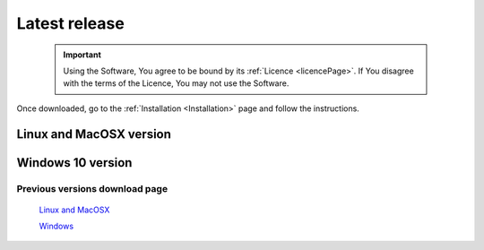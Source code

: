 .. _latestRelease:


Latest release
==============

    .. important::
        Using the Software, You agree to be bound by its :ref:`Licence <licencePage>`. 
        If You disagree with the terms of the Licence, You may not use the Software.

Once downloaded, go to the :ref:`Installation <Installation>` page and follow the instructions.


Linux and MacOSX version
------------------------

.. only:: builder_html

	:download:`Fred v. 3.76.0 <https://www.fred-mc.org/FRED_repository/Linux/fred_3.76.0.run>`

Windows 10 version
------------------

.. only:: builder_html

	:download:`Fred v. 3.70.0 <https://www.fred-mc.org/FRED_repository/Windows/fred_3.70.0.exe>`




Previous versions download page
+++++++++++++++++++++++++++++++

    `Linux and MacOSX <https://www.fred-mc.org/FRED_repository/Linux/>`_

    `Windows <https://www.fred-mc.org/FRED_repository/Windows/>`_

.. .. warning::
..     This version was tested on NVIDIA hardware using the NVIDIA drivers until version 470.
..     Newer drivers (e.g. 535 or later versions) have been reported to be not very stable. We are currently trying to fix the problem which is problably due to changes in the NVIDIA implementation of OpenCL driver.
..     Please report to us problems you might encounter. (last updated: Nov 2023)



